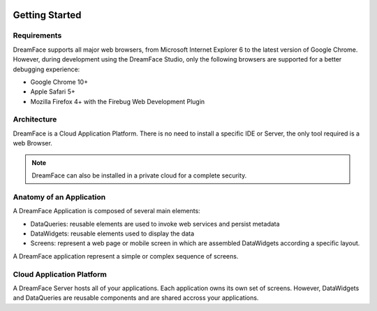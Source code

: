 .. image:: http://www.dreamface-interactive.com/img/dreamface-interactive.png

Getting Started
===============

Requirements
------------

DreamFace supports all major web browsers, from Microsoft Internet Explorer 6 to the latest
version of Google Chrome. However, during development using the DreamFace Studio, only
the following browsers are supported for a better debugging experience:

* Google Chrome 10+
* Apple Safari 5+
* Mozilla Firefox 4+ with the Firebug Web Development Plugin

Architecture
------------

DreamFace is a Cloud Application Platform. There is no need to install a specific IDE or Server,
the only tool required is a web Browser.

.. note:: DreamFace can also be installed in a private cloud for a complete security.
	

Anatomy of an Application
-------------------------

A DreamFace Application is composed of several main elements:

* DataQueries: reusable elements are used to invoke web services and persist metadata
* DataWidgets: reusable elements used to display the data
* Screens: represent a web page or mobile screen in which are assembled DataWidgets according a specific layout.

A DreamFace application represent a simple or complex sequence of screens.

Cloud Application Platform
--------------------------

A DreamFace Server hosts all of your applications. Each application owns its own set of screens. However, DataWidgets
and DataQueries are reusable components and are shared accross your applications.